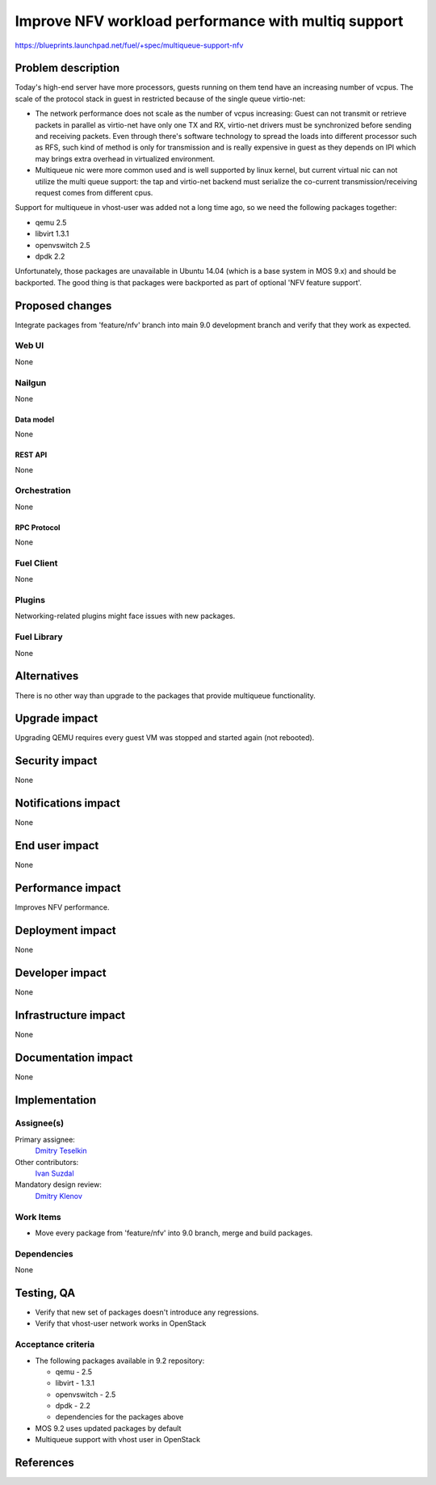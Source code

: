 ..
 This work is licensed under a Creative Commons Attribution 3.0 Unported
 License.

 http://creativecommons.org/licenses/by/3.0/legalcode

====================================================
Improve NFV workload performance with multiq support
====================================================

https://blueprints.launchpad.net/fuel/+spec/multiqueue-support-nfv


--------------------
Problem description
--------------------

Today's high-end server have more processors, guests running on them tend have
an increasing number of vcpus. The scale of the protocol stack in guest in
restricted because of the single queue virtio-net:

* The network performance does not scale as the number of vcpus increasing:
  Guest can not transmit or retrieve packets in parallel as virtio-net have
  only one TX and RX, virtio-net drivers must be synchronized before sending
  and receiving packets. Even through there's software technology to spread
  the loads into different processor such as RFS, such kind of method is only
  for transmission and is really expensive in guest as they depends on IPI
  which may brings extra overhead in virtualized environment.

* Multiqueue nic were more common used and is well supported by linux kernel,
  but current virtual nic can not utilize the multi queue support: the tap and
  virtio-net backend must serialize the co-current transmission/receiving
  request comes from different cpus.

Support for multiqueue in vhost-user was added not a long time ago, so we need
the following packages together:

* qemu 2.5

* libvirt 1.3.1

* openvswitch 2.5

* dpdk 2.2

Unfortunately, those packages are unavailable in Ubuntu 14.04 (which is a base
system in MOS 9.x) and should be backported. The good thing is that packages
were backported as part of optional 'NFV feature support'.

----------------
Proposed changes
----------------

Integrate packages from 'feature/nfv' branch into main 9.0 development branch
and verify that they work as expected.


Web UI
======

None

Nailgun
=======

None


Data model
----------

None


REST API
--------

None


Orchestration
=============

None


RPC Protocol
------------

None


Fuel Client
===========

None


Plugins
=======

Networking-related plugins might face issues with new packages.


Fuel Library
============

None


------------
Alternatives
------------

There is no other way than upgrade to the packages that provide multiqueue
functionality.


--------------
Upgrade impact
--------------

Upgrading QEMU requires every guest VM was stopped and started again (not
rebooted).


---------------
Security impact
---------------

None


--------------------
Notifications impact
--------------------

None


---------------
End user impact
---------------

None


------------------
Performance impact
------------------

Improves NFV performance.


-----------------
Deployment impact
-----------------

None


----------------
Developer impact
----------------

None


---------------------
Infrastructure impact
---------------------

None


--------------------
Documentation impact
--------------------

None


--------------
Implementation
--------------

Assignee(s)
===========

Primary assignee:
  `Dmitry Teselkin`_

Other contributors:
  `Ivan Suzdal`_

Mandatory design review:
  `Dmitry Klenov`_


Work Items
==========

* Move every package from 'feature/nfv' into 9.0 branch, merge and build
  packages.


Dependencies
============

None


------------
Testing, QA
------------

* Verify that new set of packages doesn't introduce any regressions.

* Verify that vhost-user network works in OpenStack


Acceptance criteria
===================

* The following packages available in 9.2 repository:

  * qemu - 2.5

  * libvirt - 1.3.1

  * openvswitch - 2.5

  * dpdk - 2.2

  * dependencies for the packages above

* MOS 9.2 uses updated packages by default

* Multiqueue support with vhost user in OpenStack


----------
References
----------

.. _`Dmitry Teselkin`: https://launchpad.net/~teselkin-d
.. _`Ivan Suzdal`: https://launchpad.net/~isuzdal
.. _`Dmitry Klenov`: https://launchpad.net/~dklenov
.. _`Vladimir Khlyunev`: https://launchpad.net/~vkhlyunev
